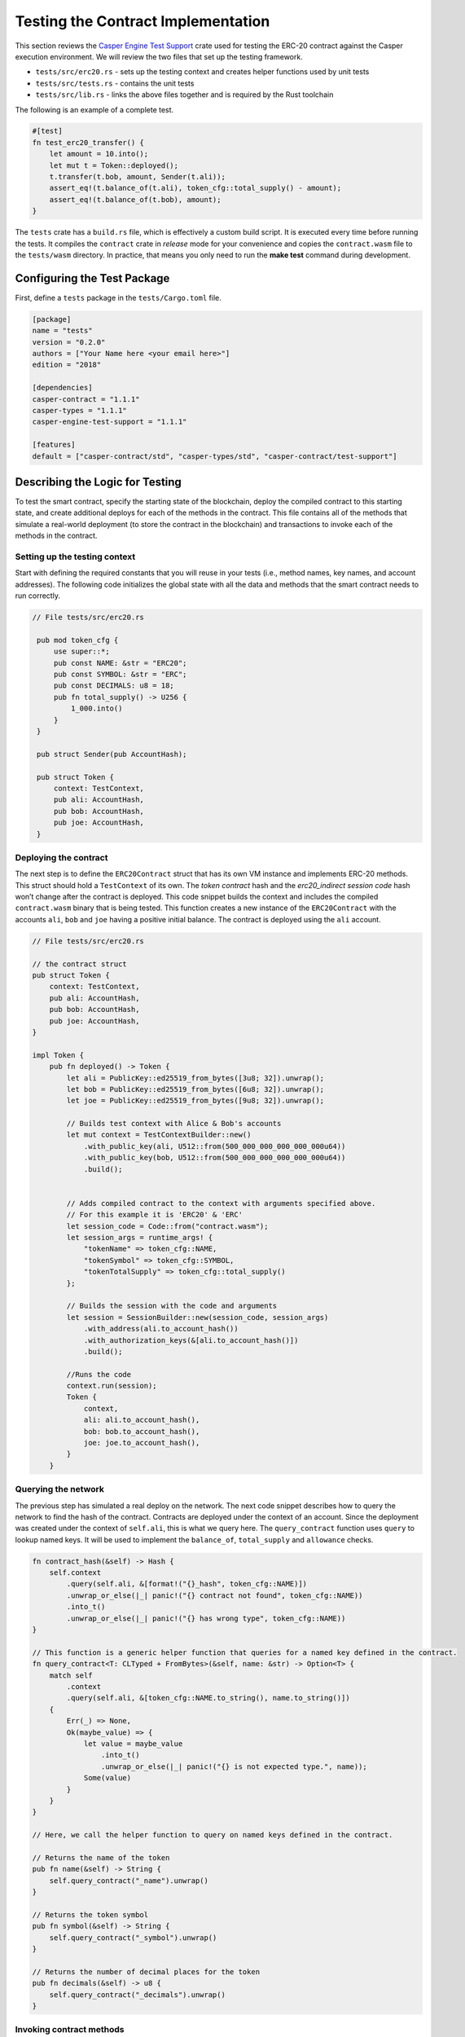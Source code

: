 
Testing the Contract Implementation
===================================

This section reviews the `Casper Engine Test Support <https://crates.io/crates/casper-engine-test-support>`_ crate used for testing the ERC-20 contract against the Casper execution environment. We will review the two files that set up the testing framework. 

* ``tests/src/erc20.rs`` - sets up the testing context and creates helper functions used by unit tests 
* ``tests/src/tests.rs`` - contains the unit tests
* ``tests/src/lib.rs`` - links the above files together and is required by the Rust toolchain

The following is an example of a complete test.

.. code-block:: rust

    #[test]
    fn test_erc20_transfer() {
        let amount = 10.into();
        let mut t = Token::deployed();
        t.transfer(t.bob, amount, Sender(t.ali));
        assert_eq!(t.balance_of(t.ali), token_cfg::total_supply() - amount);
        assert_eq!(t.balance_of(t.bob), amount);
    }

The ``tests`` crate has a ``build.rs`` file, which is effectively a custom build script. It is executed every time before running the tests. It compiles the ``contract`` crate in *release* mode for your convenience and copies the ``contract.wasm`` file to the ``tests/wasm`` directory. In practice, that means you only need to run the **make test** command during development.

Configuring the Test Package
------------------------------

First, define a ``tests`` package in the ``tests/Cargo.toml`` file.

.. code-block:: toml

    [package]
    name = "tests"
    version = "0.2.0"
    authors = ["Your Name here <your email here>"]
    edition = "2018"

    [dependencies]
    casper-contract = "1.1.1"
    casper-types = "1.1.1"
    casper-engine-test-support = "1.1.1"

    [features]
    default = ["casper-contract/std", "casper-types/std", "casper-contract/test-support"]

Describing the Logic for Testing
--------------------------------

To test the smart contract, specify the starting state of the blockchain, deploy the compiled contract to this starting state, and create additional deploys for each of the methods in the contract. This file contains all of the methods that simulate a real-world deployment (to store the contract in the blockchain) and transactions to invoke each of the methods in the contract.

Setting up the testing context
^^^^^^^^^^^^^^^^^^^^^^^^^^^^^^

Start with defining the required constants that you will reuse in your tests (i.e., method names, key names, and account addresses). 
The following code initializes the global state with all the data and methods that the smart contract needs to run correctly.  

.. code-block:: rust

   // File tests/src/erc20.rs

    pub mod token_cfg {
        use super::*;
        pub const NAME: &str = "ERC20";
        pub const SYMBOL: &str = "ERC";
        pub const DECIMALS: u8 = 18;
        pub fn total_supply() -> U256 {
            1_000.into()
        }
    }

    pub struct Sender(pub AccountHash);

    pub struct Token {
        context: TestContext,
        pub ali: AccountHash,
        pub bob: AccountHash,
        pub joe: AccountHash,
    }

Deploying the contract
^^^^^^^^^^^^^^^^^^^^^^^

The next step is to define the ``ERC20Contract`` struct that has its own VM instance and implements ERC-20 methods. This struct should hold a ``TestContext`` of its own. The *token contract* hash and the *erc20_indirect session code* hash won’t change after the contract is deployed. This code snippet builds the context and includes the compiled ``contract.wasm`` binary that is being tested. This function creates a new instance of the ``ERC20Contract`` with the accounts ``ali``\ , ``bob`` and ``joe`` having a positive initial balance. 
The contract is deployed using the ``ali`` account.

.. code-block:: rust

    // File tests/src/erc20.rs

    // the contract struct
    pub struct Token {
        context: TestContext,
        pub ali: AccountHash,
        pub bob: AccountHash,
        pub joe: AccountHash,
    }

    impl Token {
        pub fn deployed() -> Token {
            let ali = PublicKey::ed25519_from_bytes([3u8; 32]).unwrap();
            let bob = PublicKey::ed25519_from_bytes([6u8; 32]).unwrap();
            let joe = PublicKey::ed25519_from_bytes([9u8; 32]).unwrap();

            // Builds test context with Alice & Bob's accounts
            let mut context = TestContextBuilder::new()
                .with_public_key(ali, U512::from(500_000_000_000_000_000u64))
                .with_public_key(bob, U512::from(500_000_000_000_000_000u64))
                .build();
            

            // Adds compiled contract to the context with arguments specified above.
            // For this example it is 'ERC20' & 'ERC' 
            let session_code = Code::from("contract.wasm");
            let session_args = runtime_args! {
                "tokenName" => token_cfg::NAME,
                "tokenSymbol" => token_cfg::SYMBOL,
                "tokenTotalSupply" => token_cfg::total_supply()
            };

            // Builds the session with the code and arguments 
            let session = SessionBuilder::new(session_code, session_args)
                .with_address(ali.to_account_hash())
                .with_authorization_keys(&[ali.to_account_hash()])
                .build();

            //Runs the code
            context.run(session);
            Token {
                context,
                ali: ali.to_account_hash(),
                bob: bob.to_account_hash(),
                joe: joe.to_account_hash(),
            }
        }

Querying the network
^^^^^^^^^^^^^^^^^^^^^

The previous step has simulated a real deploy on the network. The next code snippet describes how to query the network to find the hash of the contract. Contracts are deployed under the context of an account. 
Since the deployment was created under the context of ``self.ali``\ , this is what we query here. The ``query_contract`` function uses ``query`` to lookup named keys. It will be used to implement the ``balance_of``\ , ``total_supply`` and ``allowance`` checks.

.. code-block:: rust

        fn contract_hash(&self) -> Hash {
            self.context
                .query(self.ali, &[format!("{}_hash", token_cfg::NAME)])
                .unwrap_or_else(|_| panic!("{} contract not found", token_cfg::NAME))
                .into_t()
                .unwrap_or_else(|_| panic!("{} has wrong type", token_cfg::NAME))
        }

        // This function is a generic helper function that queries for a named key defined in the contract.
        fn query_contract<T: CLTyped + FromBytes>(&self, name: &str) -> Option<T> {
            match self
                .context
                .query(self.ali, &[token_cfg::NAME.to_string(), name.to_string()])
            {
                Err(_) => None,
                Ok(maybe_value) => {
                    let value = maybe_value
                        .into_t()
                        .unwrap_or_else(|_| panic!("{} is not expected type.", name));
                    Some(value)
                }
            }
        }

        // Here, we call the helper function to query on named keys defined in the contract.

        // Returns the name of the token
        pub fn name(&self) -> String {
            self.query_contract("_name").unwrap()
        }

        // Returns the token symbol
        pub fn symbol(&self) -> String {
            self.query_contract("_symbol").unwrap()
        }

        // Returns the number of decimal places for the token
        pub fn decimals(&self) -> u8 {
            self.query_contract("_decimals").unwrap()
        }

Invoking contract methods
^^^^^^^^^^^^^^^^^^^^^^^^^

The following code snippet describes a generic way to call a specific entry point in the contract. 

.. code-block:: rust

        fn call(&mut self, sender: Sender, method: &str, args: RuntimeArgs) {
            let Sender(address) = sender;
            let code = Code::Hash(self.contract_hash(), method.to_string());
            let session = SessionBuilder::new(code, args)
                .with_address(address)
                .with_authorization_keys(&[address])
                .build();
            self.context.run(session);
        }

**Invoking the contract methods**

Here is how to invoke each of the methods in the contract:

.. code-block:: rust

        pub fn balance_of(&self, account: AccountHash) -> U256 {
            let key = format!("_balances_{}", account);
            self.query_contract(&key).unwrap_or_default()
        }

        pub fn allowance(&self, owner: AccountHash, spender: AccountHash) -> U256 {
            let key = format!("_allowances_{}_{}", owner, spender);
            self.query_contract(&key).unwrap_or_default()
        }

        pub fn transfer(&mut self, recipient: AccountHash, amount: U256, sender: Sender) {
            self.call(
                sender,
                "transfer",
                runtime_args! {
                    "recipient" => recipient,
                    "amount" => amount
                },
            );
        }

        pub fn approve(&mut self, spender: AccountHash, amount: U256, sender: Sender) {
            self.call(
                sender,
                "approve",
                runtime_args! {
                    "spender" => spender,
                    "amount" => amount
                },
            );
        }

        pub fn transfer_from(
            &mut self,
            owner: AccountHash,
            recipient: AccountHash,
            amount: U256,
            sender: Sender,
        ) {
            self.call(
                sender,
                "transfer_from",
                runtime_args! {
                    "owner" => owner,
                    "recipient" => recipient,
                    "amount" => amount
                },
            );
        }

Creating Unit Tests
-------------------

Now that we have a testing context, we can use it to create unit tests for the contract code by invoking the functions defined in  ``tests/src/erc20.rs``.
Add these functions to a file called ``tests/src/tests.rs``.

.. code-block:: rust

    // File tests/src/tests.rs

    use crate::erc20::{token_cfg, Sender, Token};

    #[test]
    fn test_erc20_deploy() {
        let t = Token::deployed();
        assert_eq!(t.name(), token_cfg::NAME);
        assert_eq!(t.symbol(), token_cfg::SYMBOL);
        assert_eq!(t.decimals(), token_cfg::DECIMALS);
        assert_eq!(t.balance_of(t.ali), token_cfg::total_supply());
        assert_eq!(t.balance_of(t.bob), 0.into());
        assert_eq!(t.allowance(t.ali, t.ali), 0.into());
        assert_eq!(t.allowance(t.ali, t.bob), 0.into());
        assert_eq!(t.allowance(t.bob, t.ali), 0.into());
        assert_eq!(t.allowance(t.bob, t.bob), 0.into());
    }

    #[test]
    fn test_erc20_transfer() {
        let amount = 10.into();
        let mut t = Token::deployed();
        t.transfer(t.bob, amount, Sender(t.ali));
        assert_eq!(t.balance_of(t.ali), token_cfg::total_supply() - amount);
        assert_eq!(t.balance_of(t.bob), amount);
    }

    #[test]
    #[should_panic]
    fn test_erc20_transfer_too_much() {
        let amount = 1.into();
        let mut t = Token::deployed();
        t.transfer(t.ali, amount, Sender(t.bob));
    }

    #[test]
    fn test_erc20_approve() {
        let amount = 10.into();
        let mut t = Token::deployed();
        t.approve(t.bob, amount, Sender(t.ali));
        assert_eq!(t.balance_of(t.ali), token_cfg::total_supply());
        assert_eq!(t.balance_of(t.bob), 0.into());
        assert_eq!(t.allowance(t.ali, t.bob), amount);
        assert_eq!(t.allowance(t.bob, t.ali), 0.into());
    }

    #[test]
    fn test_erc20_transfer_from() {
        let allowance = 10.into();
        let amount = 3.into();
        let mut t = Token::deployed();
        t.approve(t.bob, allowance, Sender(t.ali));
        t.transfer_from(t.ali, t.joe, amount, Sender(t.bob));
        assert_eq!(t.balance_of(t.ali), token_cfg::total_supply() - amount);
        assert_eq!(t.balance_of(t.bob), 0.into());
        assert_eq!(t.balance_of(t.joe), amount);
        assert_eq!(t.allowance(t.ali, t.bob), allowance - amount);
    }

    #[test]
    #[should_panic]
    fn test_erc20_transfer_from_too_much() {
        let amount = token_cfg::total_supply().checked_add(1.into()).unwrap();
        let mut t = Token::deployed();
        t.transfer_from(t.ali, t.joe, amount, Sender(t.bob));
    }


Running the Tests
-----------------

Next, we will configure the ``lib.rs`` file to run everything via the *make test* command. Within the ``tests/src/lib.rs`` file, add the following lines:

.. code-block:: rust

    #[cfg(test)]
    pub mod tests;

    #[cfg(test)]
    pub mod erc20;

Next, run the tests:

.. code-block:: bash

   $ make test


This example uses ``bash``.  If you are using a Rust IDE, you need to configure it to run the tests.
